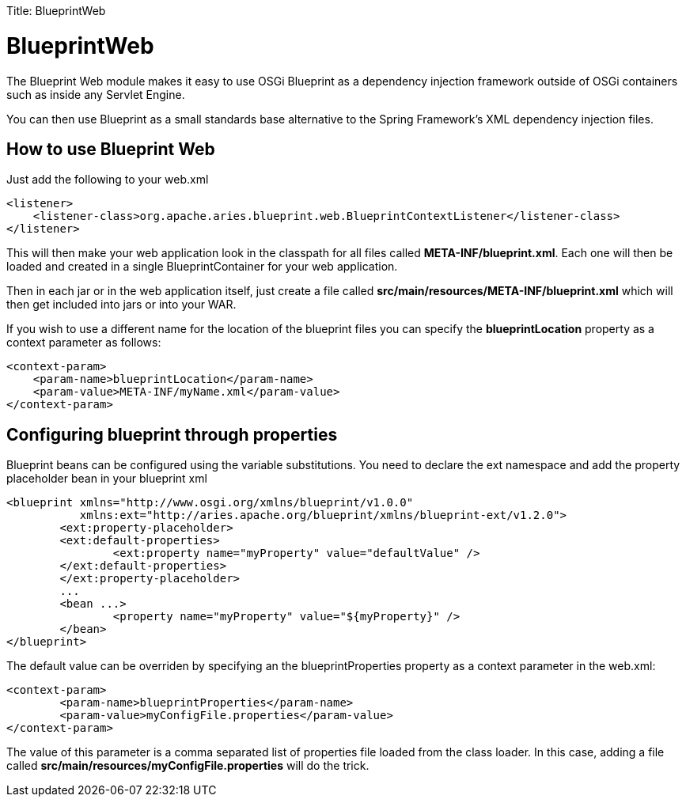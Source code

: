 :doctype: book

Title: BlueprintWeb +++<a name="BlueprintWeb">++++++</a>+++

= BlueprintWeb

The Blueprint Web module makes it easy to use OSGi Blueprint as a dependency injection framework outside of OSGi containers such as inside any Servlet Engine.

You can then use Blueprint as a small standards base alternative to the Spring Framework's XML dependency injection files.

+++<a name="BlueprintWeb-HowToUse">++++++</a>+++

== How to use Blueprint Web

Just add the following to your web.xml

   <listener>
       <listener-class>org.apache.aries.blueprint.web.BlueprintContextListener</listener-class>
   </listener>

This will then make your web application look in the classpath for all files called *META-INF/blueprint.xml*.
Each one will then be loaded and created in a single BlueprintContainer for your web application.

Then in each jar or in the web application itself, just create a file called *src/main/resources/META-INF/blueprint.xml* which will then get included into jars or into your WAR.

If you wish to use a different name for the location of the blueprint files you can specify the *blueprintLocation* property as a context parameter as follows:

   <context-param>
       <param-name>blueprintLocation</param-name>
       <param-value>META-INF/myName.xml</param-value>
   </context-param>

+++<a name="BlueprintWeb-Configuraiton">++++++</a>+++

== Configuring blueprint through properties

Blueprint beans can be configured using the variable substitutions.
You need to declare the ext namespace and add the property placeholder bean in your blueprint xml

 <blueprint xmlns="http://www.osgi.org/xmlns/blueprint/v1.0.0"
            xmlns:ext="http://aries.apache.org/blueprint/xmlns/blueprint-ext/v1.2.0">
 	<ext:property-placeholder>
     	<ext:default-properties>
         	<ext:property name="myProperty" value="defaultValue" />
     	</ext:default-properties>
 	</ext:property-placeholder>
 	...
 	<bean ...>
 		<property name="myProperty" value="${myProperty}" />
 	</bean>
 </blueprint>

The default value can be overriden by specifying an the blueprintProperties property as a context parameter in the web.xml:

 <context-param>
 	<param-name>blueprintProperties</param-name>
 	<param-value>myConfigFile.properties</param-value>
 </context-param>

The value of this parameter is a comma separated list of properties file loaded from the class loader.
In this case, adding a file called *src/main/resources/myConfigFile.properties* will do the trick.
